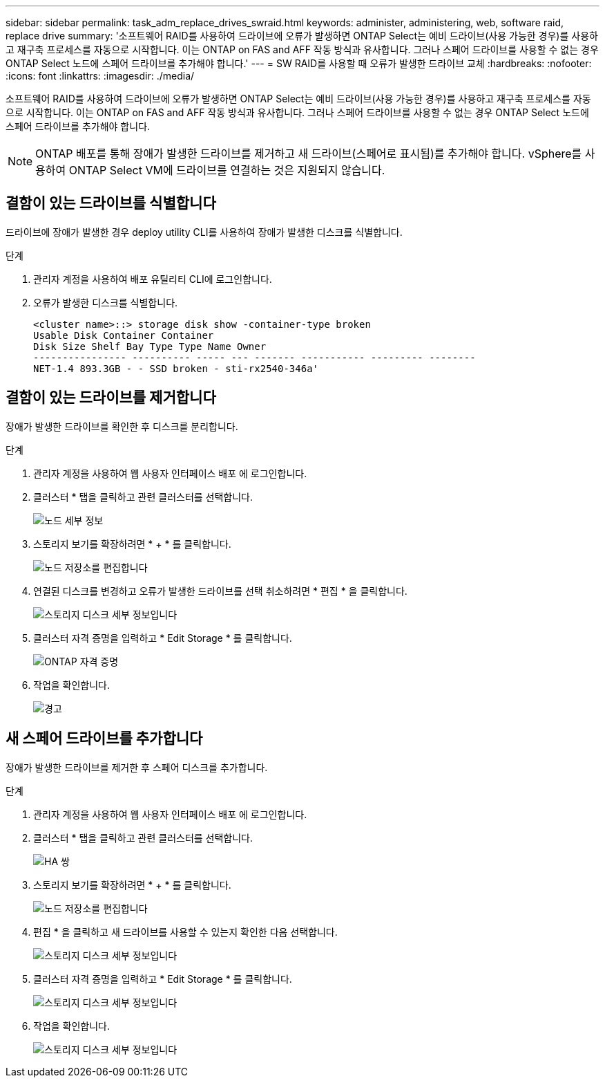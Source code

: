 ---
sidebar: sidebar 
permalink: task_adm_replace_drives_swraid.html 
keywords: administer, administering, web, software raid, replace drive 
summary: '소프트웨어 RAID를 사용하여 드라이브에 오류가 발생하면 ONTAP Select는 예비 드라이브(사용 가능한 경우)를 사용하고 재구축 프로세스를 자동으로 시작합니다. 이는 ONTAP on FAS and AFF 작동 방식과 유사합니다. 그러나 스페어 드라이브를 사용할 수 없는 경우 ONTAP Select 노드에 스페어 드라이브를 추가해야 합니다.' 
---
= SW RAID를 사용할 때 오류가 발생한 드라이브 교체
:hardbreaks:
:nofooter: 
:icons: font
:linkattrs: 
:imagesdir: ./media/


[role="lead"]
소프트웨어 RAID를 사용하여 드라이브에 오류가 발생하면 ONTAP Select는 예비 드라이브(사용 가능한 경우)를 사용하고 재구축 프로세스를 자동으로 시작합니다. 이는 ONTAP on FAS and AFF 작동 방식과 유사합니다. 그러나 스페어 드라이브를 사용할 수 없는 경우 ONTAP Select 노드에 스페어 드라이브를 추가해야 합니다.


NOTE: ONTAP 배포를 통해 장애가 발생한 드라이브를 제거하고 새 드라이브(스페어로 표시됨)를 추가해야 합니다. vSphere를 사용하여 ONTAP Select VM에 드라이브를 연결하는 것은 지원되지 않습니다.



== 결함이 있는 드라이브를 식별합니다

드라이브에 장애가 발생한 경우 deploy utility CLI를 사용하여 장애가 발생한 디스크를 식별합니다.

.단계
. 관리자 계정을 사용하여 배포 유틸리티 CLI에 로그인합니다.
. 오류가 발생한 디스크를 식별합니다.
+
[listing]
----
<cluster name>::> storage disk show -container-type broken
Usable Disk Container Container
Disk Size Shelf Bay Type Type Name Owner
---------------- ---------- ----- --- ------- ----------- --------- --------
NET-1.4 893.3GB - - SSD broken - sti-rx2540-346a'
----




== 결함이 있는 드라이브를 제거합니다

장애가 발생한 드라이브를 확인한 후 디스크를 분리합니다.

.단계
. 관리자 계정을 사용하여 웹 사용자 인터페이스 배포 에 로그인합니다.
. 클러스터 * 탭을 클릭하고 관련 클러스터를 선택합니다.
+
image:ST_22.jpg["노드 세부 정보"]

. 스토리지 보기를 확장하려면 * + * 를 클릭합니다.
+
image:ST_23.jpg["노드 저장소를 편집합니다"]

. 연결된 디스크를 변경하고 오류가 발생한 드라이브를 선택 취소하려면 * 편집 * 을 클릭합니다.
+
image:ST_24.jpg["스토리지 디스크 세부 정보입니다"]

. 클러스터 자격 증명을 입력하고 * Edit Storage * 를 클릭합니다.
+
image:ST_25.jpg["ONTAP 자격 증명"]

. 작업을 확인합니다.
+
image:ST_26.jpg["경고"]





== 새 스페어 드라이브를 추가합니다

장애가 발생한 드라이브를 제거한 후 스페어 디스크를 추가합니다.

.단계
. 관리자 계정을 사용하여 웹 사용자 인터페이스 배포 에 로그인합니다.
. 클러스터 * 탭을 클릭하고 관련 클러스터를 선택합니다.
+
image:ST_27.jpg["HA 쌍"]

. 스토리지 보기를 확장하려면 * + * 를 클릭합니다.
+
image:ST_28.jpg["노드 저장소를 편집합니다"]

. 편집 * 을 클릭하고 새 드라이브를 사용할 수 있는지 확인한 다음 선택합니다.
+
image:ST_29.jpg["스토리지 디스크 세부 정보입니다"]

. 클러스터 자격 증명을 입력하고 * Edit Storage * 를 클릭합니다.
+
image:ST_30.jpg["스토리지 디스크 세부 정보입니다"]

. 작업을 확인합니다.
+
image:ST_31.jpg["스토리지 디스크 세부 정보입니다"]


